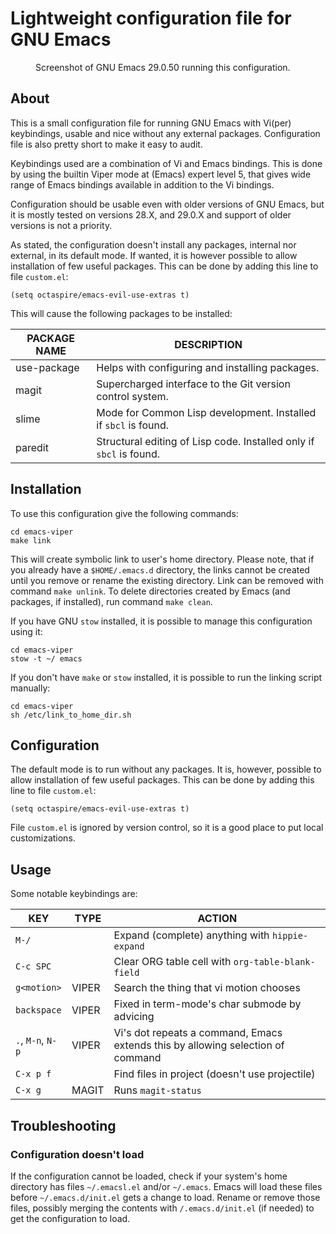 * Lightweight configuration file for GNU Emacs

#+CAPTION: Screenshot of GNU Emacs 29.0.50 running this configuration.
[[./assets/emacs_viper_screenshot.png]]

** About

This is a small configuration file for running GNU Emacs with Vi(per)
keybindings, usable and nice without any external packages.
Configuration file is also pretty short to make it easy to audit.

Keybindings used are a combination of Vi and Emacs bindings.
This is done by using the builtin Viper mode at (Emacs) expert
level 5, that gives wide range of Emacs bindings available in
addition to the Vi bindings.

Configuration should be usable even with older versions
of GNU Emacs, but it is mostly tested on versions 28.X,
and 29.0.X and support of older versions is not a priority.

As stated, the configuration doesn't install any packages,
internal nor external, in its default mode. If wanted, it
is however possible to allow installation of few useful
packages. This can be done by adding this line to file
=custom.el=:

#+begin_src elisp
(setq octaspire/emacs-evil-use-extras t)
#+end_src

This will cause the following packages to be installed:

| PACKAGE NAME | DESCRIPTION                                                         |
|--------------+---------------------------------------------------------------------|
| use-package  | Helps with configuring and installing packages.                     |
| magit        | Supercharged interface to the Git version control system.           |
| slime        | Mode for Common Lisp development. Installed if ~sbcl~ is found.     |
| paredit      | Structural editing of Lisp code. Installed only if ~sbcl~ is found. |

** Installation

To use this configuration give the following commands:

#+begin_src shell
cd emacs-viper
make link
#+end_src

This will create symbolic link to user's home directory.
Please note, that if you already have a ~$HOME/.emacs.d~
directory, the links cannot be created until you remove
or rename the existing directory. Link can be removed
with command ~make unlink~. To delete directories
created by Emacs (and packages, if installed), run
command ~make clean~.

If you have GNU ~stow~ installed, it is possible to manage
this configuration using it:

#+begin_src shell
cd emacs-viper
stow -t ~/ emacs
#+end_src

If you don't have ~make~ or ~stow~ installed,
it is possible to run the linking script manually:

#+begin_src shell
cd emacs-viper
sh /etc/link_to_home_dir.sh
#+end_src

** Configuration

The default mode is to run without any packages.
It is, however, possible to allow installation of few useful
packages. This can be done by adding this line to file
=custom.el=:

#+begin_src elisp
(setq octaspire/emacs-evil-use-extras t)
#+end_src

File =custom.el= is ignored by version control, so it
is a good place to put local customizations.

** Usage

Some notable keybindings are:

| KEY               | TYPE  | ACTION                                                                          |
|-------------------+-------+---------------------------------------------------------------------------------|
| ~M-/~             |       | Expand (complete) anything with ~hippie-expand~                                 |
| ~C-c SPC~         |       | Clear ORG table cell with ~org-table-blank-field~                               |
| ~g<motion>~       | VIPER | Search the thing that vi motion chooses                                         |
| ~backspace~       | VIPER | Fixed in term-mode's char submode by advicing                                   |
| ~.~, ~M-n~, ~N-p~ | VIPER | Vi's dot repeats a command, Emacs extends this by allowing selection of command |
| ~C-x p f~         |       | Find files in project (doesn't use projectile)                                  |
| ~C-x g~           | MAGIT | Runs ~magit-status~                                                             |

** Troubleshooting

*** Configuration doesn't load

If the configuration cannot be loaded, check if your system's
home directory has files =~/.emacsl.el= and/or =~/.emacs=.
Emacs will load these files before =~/.emacs.d/init.el= gets
a change to load. Rename or remove those files, possibly
merging the contents with ~/.emacs.d/init.el~ (if needed)
to get the configuration to load.
